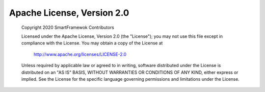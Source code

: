 Apache License, Version 2.0
---------------------------
	Copyright 2020 SmartFramewok Contributors

	Licensed under the Apache License, Version 2.0 (the "License");
	you may not use this file except in compliance with the License.
	You may obtain a copy of the License at

		 http://www.apache.org/licenses/LICENSE-2.0

	Unless required by applicable law or agreed to in writing, software
	distributed under the License is distributed on an "AS IS" BASIS,
	WITHOUT WARRANTIES OR CONDITIONS OF ANY KIND, either express or implied.
	See the License for the specific language governing permissions and
	limitations under the License.